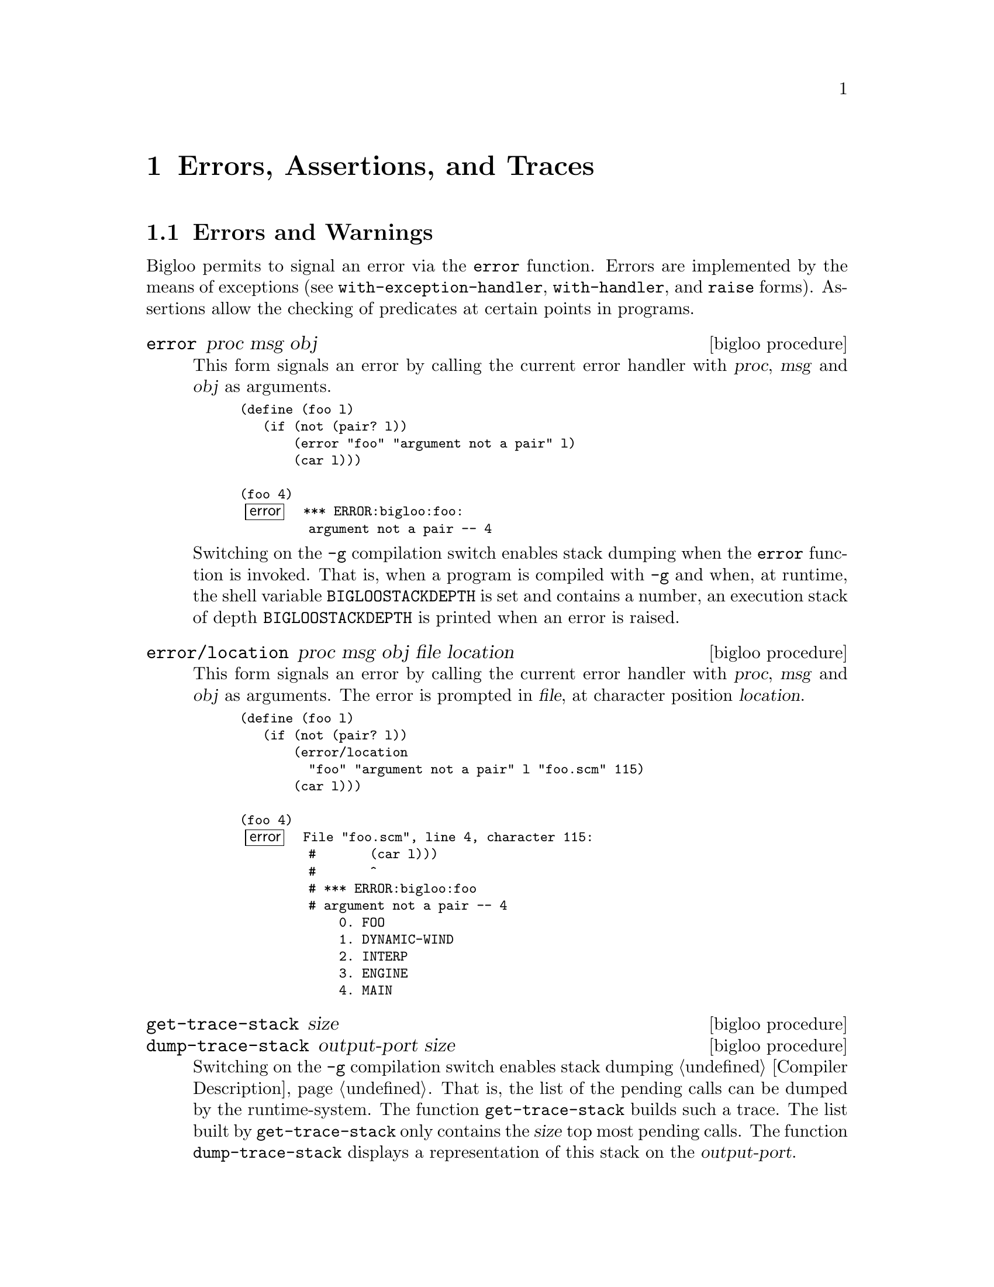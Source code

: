 @c =================================================================== @c
@c    serrano/prgm/project/bigloo/manuals/error.texi                   @c
@c    ------------------------------------------------------------     @c
@c    Author      :  Manuel Serrano                                    @c
@c    Creation    :  Mon Jun 15 10:31:21 1998                          @c
@c    Last change :  Mon Nov 12 15:20:43 2001 (serrano)                @c
@c    ------------------------------------------------------------     @c
@c    The error handling                                               @c
@c =================================================================== @c

@c ------------------------------------------------------------------- @c
@c    Error handling ...                                               @c
@c ------------------------------------------------------------------- @c
@node Errors Assertions and Traces, Threads, Cryptography, Top
@comment  node-name,  next,  previous,  up
@chapter Errors, Assertions, and Traces
@cindex error handling
@cindex assertions
@cindex SRFI-18
@cindex SRFI-34

@menu
* Errors and Warnings::         Functions to raise errors and warnings
* Exceptions::                  Functions and classes dealing with exceptions
* Try::                         The deprecated try form
* Assertions::                  Assertions
* Tracing::                     Simple debug facility
@end menu

@c -- Errors and warnings -------------------------------------------- @c
@node Errors and Warnings, Exceptions, , Errors Assertions and Traces
@comment  node-name,  next,  previous,  up
@section Errors and Warnings

Bigloo permits to signal an error via the @code{error} function. Errors
are implemented by the means of exceptions (see @code{with-exception-handler},
@code{with-handler}, and @code{raise} forms). Assertions allow the checking
of predicates at certain points in programs.  


@deffn {bigloo procedure} error proc msg obj
This form signals an error by calling the current error handler with
@var{proc}, @var{msg} and @var{obj} as arguments.

@smalllisp
(define (foo l)
   (if (not (pair? l))
       (error "foo" "argument not a pair" l)
       (car l)))

(foo 4)
@error{} *** ERROR:bigloo:foo:
         argument not a pair -- 4
@end smalllisp

Switching on the @code{-g} compilation switch enables stack dumping
when the @code{error} function is invoked. That is, when a program is
compiled with @code{-g} and when, at runtime, the shell variable
@code{BIGLOOSTACKDEPTH} is set and contains a number, an execution
stack of depth @code{BIGLOOSTACKDEPTH} is printed when an error is
raised.
@end deffn

@deffn {bigloo procedure} error/location proc msg obj file location
This form signals an error by calling the current error handler with
@var{proc}, @var{msg} and @var{obj} as arguments. The error is prompted
in @var{file}, at character position @var{location}.

@smalllisp
(define (foo l)
   (if (not (pair? l))
       (error/location
         "foo" "argument not a pair" l "foo.scm" 115)
       (car l)))

(foo 4)
@error{} File "foo.scm", line 4, character 115:
         #       (car l)))
         #       ^
         # *** ERROR:bigloo:foo
         # argument not a pair -- 4
             0. FOO
             1. DYNAMIC-WIND
             2. INTERP
             3. ENGINE
             4. MAIN
@end smalllisp
@end deffn

@deffn {bigloo procedure} get-trace-stack size
@deffnx {bigloo procedure} dump-trace-stack output-port size
Switching on the @code{-g} compilation switch enables stack dumping
@ref{Compiler Description}. That is, the list of the pending calls
can be dumped by the runtime-system. The function @code{get-trace-stack}
builds such a trace. The list built by @code{get-trace-stack} only
contains the @var{size} top most pending calls. The function
@code{dump-trace-stack} displays a representation of this stack on the
@var{output-port}.

@end deffn

@deffn {bigloo procedure} warning/location file location [arg]@dots{}
This form signals a warning. That is, is @var{arg} are displayed
on the standard error port. The warning is prompted in @var{file} at
character position @var{location}.

@smalllisp
(define (foo l)
   (if (not (pair? l))
       (begin
          (warning/location
            "foo.scm" 154 "foo:" "argument not a pair -- " l)
          '())
       (car l)))

(foo 4)
@print{} File "foo.scm", line 6, character 154:
   #       (car l)))
   #       ^
   # *** WARNING:bigloo:foo:
   argument not a pair -- 4
@result{} '()
@end smalllisp
@end deffn

@deffn {bigloo procedure} exception-notify exc
@deffnx {bigloo procedure} error-notify err
@deffnx {bigloo procedure} warning-notify err
Display a message describing the error or warning on the default error port.
@end deffn

@c -- Exceptions ----------------------------------------------------- @c
@node Exceptions, Try, Errors and Warnings, Errors Assertions and Traces
@section Exceptions
@cindex exceptions
@cindex srfi-18
@cindex SRFI-18

@deffn {SRFI-18 function} current-exception-handler
Returns the current exception handler with is a 0-ary procedure.
@end deffn

@deffn {SRFI-18 function} with-exception-handler handler thunk
Returns the result(s) of calling @var{thunk} with no arguments. The
@var{handler}, which must be a procedure, is installed as the current
exception handler in the dynamic environment in effect during the call
to @var{thunk}. When possible, prefer @code{with-handler} to 
@code{with-exception-handler} because the former is more efficient than
the latter.
@end deffn

@deffn {bigloo form} with-handler handler body
Returns the result(s) of evaluating @var{body}. The
@var{handler}, which must be a procedure, is installed as the current
exception handler in the dynamic environment in effect during the evaluation
of @var{body}. Contrarily to @code{with-exception-handler}, if an exception
is raised, the @var{handler} is invoked and the value of the 
@code{with-handler} form is the value produced by invoking the @var{handler}.

JVM note: When executed within a JVM, the form @code{with-handler}
also catches Java exceptions.

The form @code{with-handler} is intrinsically more efficient than the
function @code{with-exception-handler}. From a semantics point of 
view, @code{with-handler} could be re-written in terms of 
@code{with-exception-handler} such as:

@smalllisp
(with-handler handler1 body1)
@equiv{}
(bind-exit (exit)
  (with-exception-handler 
    (lambda (e)
      (exit (handler1 e)))
    (lambda ()
      body)))
@end smalllisp

It should be noted that the error handler is executed before the execution
stack is unwound. Hence, error handlers are executed before protected blocks.
For instance in the following code:

@smalllisp
(with-handler 
   (lambda (e) action)
   (unwind-protect
      body
      protect))
@end smalllisp

The @var{action} is executed @emph{before} @var{protect}.

@end deffn

@deffn {SRFI-18 function} raise obj

Calls the current exception handler with obj as the single
argument. obj may be any Scheme object. Note that invoking the current
handler does not escape from the current computation. It is up the to
handler to perform the escape. It an error, signaled by the runtime
system, if the current exception handler returns.

@smalllisp
(define (f n)
  (if (< n 0) (raise "negative arg") (sqrt n))))

(define (g)
  (bind-exit (return)
    (with-exception-handler
      (lambda (exc)
        (return
          (if (string? exc)
              (string-append "error: " exc)
              "unknown error")))
      (lambda ()
        (write (f 4.))
        (write (f -1.))
        (write (f 9.))))))

(g)  @print{} 2. and returns "error: negative arg"
@end smalllisp
@end deffn

The standard Bigloo runtime system uses the following classes for
signaling errors and warnings:

@itemize @bullet

@item @code{&exception} which is defined as:
@cindex &exception
@smalllisp
(class &exception
   (fname read-only (default #f))
   (location read-only (default #f)))
@end smalllisp

@item @code{&error} defined as:
@cindex &error
@smalllisp
(class &error::&exception
   (proc read-only)
   (msg read-only)
   (obj read-only))
@end smalllisp

@item @code{&type-error} defined as:
@cindex &type-error

@smalllisp
(class &type-error::&error
   (type read-only))
@end smalllisp

@item @code{&io-error} defined as:
@cindex &io-error

@smalllisp
(class &io-error::&error)
@end smalllisp

@item @code{&io-port-error} defined as:
@cindex &io-port-error

@smalllisp
(class &io-port-error::&io-error)
@end smalllisp
@item @code{&io-read-error} defined as:
@cindex &io-read-error

@smalllisp
(class &io-read-error::&io-port-error)
@end smalllisp
@item @code{&io-write-error} defined as:
@cindex &io-write-error

@smalllisp
(class &io-write-error::&io-port-error)
@end smalllisp

@item @code{&io-closed-error} defined as:
@cindex &io-closed-error

@smalllisp
(class &io-closed-error::&io-port-error)
@end smalllisp

@item @code{&io-file-not-found-error} defined as:
@cindex &io-file-not-found-error

@smalllisp
(class &io-file-not-found-error::&io-error)
@end smalllisp
@item @code{&io-parse-error} defined as:

@cindex &io-parse-error

@smalllisp
(class &io-parse-error::&io-error)
@end smalllisp

@item @code{&io-unknown-host-error} defined as:
@cindex &io-unknown-host-error

@smalllisp
(class &io-unknown-host-error::&io-error)
@end smalllisp

@item @code{&io-malformed-url-error} defined as:
@cindex &io-malformed-url-error

@smalllisp
(class &io-malformed-url-error::&io-error)
@end smalllisp

@item @code{&http-error} defined as:
@cindex &http-error

@smalllisp
(class &http-error::&error)
@end smalllisp

@item @code{&http-redirection-error} defined as:
@cindex &http-redirection-error

@smalllisp
(class &http-redirection-error::&http-error)
@end smalllisp

@item @code{&http-status-error} defined as:
@cindex &http-status-error

@smalllisp
(class &http-status-error::&http-error)
@end smalllisp

@item @code{&http-redirection} defined as:
@cindex &http-redirection

@smalllisp
(class &http-redirection::&exception
  (port::input-port read-only)
  (url::bstring read-only))
@end smalllisp

@item @code{&process-exception} defined as:
@cindex &process-exception

@smalllisp
(class &process-exception::&error)
@end smalllisp

@item @code{&warning} defined as:
@cindex &warning

@smalllisp  
(class &warning::&exception
   (args read-only))
@end smalllisp

@item @code{&eval-warning} defined as:
@cindex &eval-warning

@smalllisp  
(class &warning::&warning)
@end smalllisp
@end itemize

@c -- try ------------------------------------------------------------ @c
@node Try, Assertions, Exceptions, Errors Assertions and Traces
@comment  node-name,  next,  previous,  up
@section Deprecated try form

@deffn {bigloo syntax} try exp handler

This form is deprecated. As much as possible, it should be replaced with
true exceptions (i.e., @code{with-exception-handler} and @code{raise}). 
The argument @var{exp} is evaluated. If an error is raised, the
@var{handler} is called. The argument @var{handler} is a procedure of
four arguments. Its first argument is the continuation of @var{try}. The
other arguments are @var{proc}, @var{mes} and @var{obj}. Invoking the
first argument will resume after the error.

@smalllisp
(let ((handler (lambda (escape proc mes obj)
                  (print "***ERROR:" proc ":" mes " -- " obj)
                  (escape #f))))
   (try (car 1) handler))
   @print{} ***ERROR:CAR:not a pair -- 1
   @result{} #f
@end smalllisp

The argument @var{handler} is not evaluated in the dynamic scope of its
@code{try} form. That is:

@smalllisp
(let ((handler (lambda (escape proc mes obj)
                  (escape (car obj)))))
   (try (car 1) handler))
   @error{} *** ERROR:bigloo:CAR
            Type `PAIR' expected, `BINT' provided -- 1
@end smalllisp
@end deffn

Some library functions exist to help in writing handlers:

@deffn {bigloo procedure} warning [arg]@dots{}
This form signals a warning. That is, is @var{arg} are displayed
on the standard error port.

@smalllisp
(define (foo l)
   (if (not (pair? l))
       (begin
          (warning "foo:" "argument not a pair -- " l)
          '())
       (car l)))

(foo 4)
@print{} *** WARNING:bigloo:foo:
   argument not a pair -- 4
@result{} '()
@end smalllisp
@end deffn

@c -- Assertions ----------------------------------------------------- @c
@node Assertions, Tracing, Try, Errors Assertions and Traces
@comment  node-name,  next,  previous,  up
@section Assertions

@deffn {bigloo syntax} assert (var@dots{}) s-expression

Assertions can be enabled or disabled using Bigloo's compilation flags
@code{-g} flag to enable them). If the assertions are disabled they are
not evaluated. If an assertion is evaluated, if the expression @var{exp}
does not evaluate to @code{#t}, an error is signaled and the interpreter
is launched in an environment where @var{var}@dots{} are bound to their
current values.

Assertion forms are legal expressions which @emph{always} evaluate
to the @code{unspecified} object.

Here is an example of assertion usage:

@smalllisp
(module foo
   (eval (export foo)))

(define (foo x y)
   [assert (x y) (< x y)]
   (labels ((gee (t)
                 [assert (t) (>= t 0)]
                 (let ((res (+ x t)))
                    [assert (res t) (> res 10)]
                    res)))
      (set! x (gee y))
      [assert (x) (> x 10)]
      x))

(repl)
@end smalllisp

This module is compiled with the @code{-g} flag to enable assertions, then
the produced executable is run:

@display
$ a.out

1:=> (foo 1 2)

File "foo.scm", line 9, character 158:
#                   [assert (res t) (> res 10)]
#                   ^
# *** ERROR:bigloo:assert
# assertion failed -- (BEGIN (> RES 10))
    0. GEE
    1. FOO
-----------------------
Variables' value are : 
   RES : 3
   T : 2
-----------------------
*:=> ^D
File "foo.scm", line 12, character 228:
#      [assert (x) (> x 10)]
#      ^
# *** ERROR:bigloo:assert
# assertion failed -- (BEGIN (> X 10))
    0. FOO
-----------------------
Variables' value are : 
   X : 3
-----------------------

*:=> 3
1:=> (foo 1 2)
File "foo.scm", line 9, character 158:
#                   [assert (res t) (> res 10)]
#                   ^
# *** ERROR:bigloo:assert
# assertion failed -- (BEGIN (> RES 10))
    0. GEE
    1. FOO
-----------------------
Variables' value are : 
   RES : 3
   T : 2
-----------------------

*:=> 
@end display
@end deffn

@c -- Tracing -------------------------------------------------------- @c
@node Tracing, , Assertions, Errors Assertions and Traces
@comment  node-name,  next,  previous,  up
@section Tracing
@cindex trace
@cindex debug

Bigloo provides a trace facility whose is intended for simple
debugging tasks. It is a replacement for user @code{display}s that
clutters the source code. Here is a typical example using it:

@smalllisp
(define (foo x)
   (with-trace 1 'foo
      (let loop ((n x))
	 (with-trace 2 'loop
	    (trace-item "n=" n)
	    (when (> n 0)
	       (let liip ((m n))
		  (with-trace 2 'liip
		     (trace-item "m=" m))
		  (when (> m 0)
		     (liip (- m 1))))
	       (loop (- n 1)))))))

(foo 3)
@end smalllisp

which produces the following output:

@example
+ foo
  |--+ loop
  |  |- n=3
  |  |--+ liip
  |  |  |- m=3
  |  |--+ liip
  |  |  |- m=2
  |  |--+ liip
  |  |  |- m=1
  |  |--+ liip
  |  |  |- m=0
  |  |--+ loop
  |  |  |- n=2
  |  |  |--+ liip
  |  |  |  |- m=2
  |  |  |--+ liip
  |  |  |  |- m=1
  |  |  |--+ liip
  |  |  |  |- m=0
  |  |  |--+ loop
  |  |  |  |- n=1
  |  |  |  |--+ liip
  |  |  |  |  |- m=1
  |  |  |  |--+ liip
  |  |  |  |  |- m=0
  |  |  |  |--+ loop
  |  |  |  |  |- n=0
@end example

Traces generation is controlled by a set of functions and parameters
(see @ref{Parameters}). The functions are described in this chapter.

@deffn {bigloo syntax} with-trace level label . body

The variable @var{level} is the level of a trace. It is a positive
integer. It enables simple filtering for traces. A trace is displayed
if and only if the debugging level used to compile or to execute the
program is greater than the trace level. The variable @var{label} is a
label, .e.i., an identifier denoting the trace. This identifier will
be displayed in debug mode.  The variable @var{body} is the body of
the form, that is, the expression to be evaluated.

Unless a trace is activated @code{(with-trace lv la body)} (when its
level @var{lv} is greater than the current debug level) is equivalent
to @code{(begin body)}. When traces are activated, before executing
@var{body}.

The debugging level is controlled by two parameters:
@code{bigloo-debug} and @code{bigloo-compiler-debug} (see @ref{Parameters}).

@end deffn

@deffn {bigloo function} trace-item . args
This function displays all its arguments. It has to be used nested in
a @var{with-trace} form. 
@end deffn

@deffn {bigloo function} trace-bold s
@deffnx {bigloo function} trace-string s
These two functions are provided for convenience. They returns strings
made of their parameters.
@end deffn

@deffn {bigloo function} trace-color color . args
The @var{color} argument is a positive integer. 
This function returns a string which is the representation of @var{args}
and that appears on the terminal in color @var{color}.

Colors can be enable or disabled using the @code{bigloo-trace-color}
parameter (see @ref{Parameters}).
@end deffn

@deffn {bigloo function} trace-margin
@deffnx {bigloo function} trace-margin-set!
The @var{trace-margin} parameter is used to control the characters
that are displayed in the margin of a trace. Usual applications should
not use this. However, it may be convenient to set the margin by hands
in some context. For instance, it can be used to distinguished threads
in a multi-threaded application such as:

@smalllisp
(make-thread (lambda () 
                (trace-margin-set! (trace-color 1 "="))
                ...))
(make-thread (lambda () 
                (trace-margin-set! (trace-color 2 "="))
                ...))
@end smalllisp
@end deffn

@deffn {bigloo function} trace-port
@deffnx {bigloo function} trace-port-set!
These functions return and set the output port used by traces.
@end deffn


